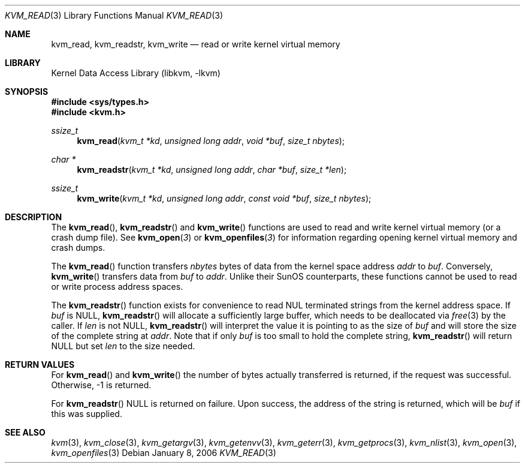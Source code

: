 .\" Copyright (c) 1992, 1993
.\"	The Regents of the University of California.  All rights reserved.
.\"
.\" This code is derived from software developed by the Computer Systems
.\" Engineering group at Lawrence Berkeley Laboratory under DARPA contract
.\" BG 91-66 and contributed to Berkeley.
.\"
.\" Redistribution and use in source and binary forms, with or without
.\" modification, are permitted provided that the following conditions
.\" are met:
.\" 1. Redistributions of source code must retain the above copyright
.\"    notice, this list of conditions and the following disclaimer.
.\" 2. Redistributions in binary form must reproduce the above copyright
.\"    notice, this list of conditions and the following disclaimer in the
.\"    documentation and/or other materials provided with the distribution.
.\" 4. Neither the name of the University nor the names of its contributors
.\"    may be used to endorse or promote products derived from this software
.\"    without specific prior written permission.
.\"
.\" THIS SOFTWARE IS PROVIDED BY THE REGENTS AND CONTRIBUTORS ``AS IS'' AND
.\" ANY EXPRESS OR IMPLIED WARRANTIES, INCLUDING, BUT NOT LIMITED TO, THE
.\" IMPLIED WARRANTIES OF MERCHANTABILITY AND FITNESS FOR A PARTICULAR PURPOSE
.\" ARE DISCLAIMED.  IN NO EVENT SHALL THE REGENTS OR CONTRIBUTORS BE LIABLE
.\" FOR ANY DIRECT, INDIRECT, INCIDENTAL, SPECIAL, EXEMPLARY, OR CONSEQUENTIAL
.\" DAMAGES (INCLUDING, BUT NOT LIMITED TO, PROCUREMENT OF SUBSTITUTE GOODS
.\" OR SERVICES; LOSS OF USE, DATA, OR PROFITS; OR BUSINESS INTERRUPTION)
.\" HOWEVER CAUSED AND ON ANY THEORY OF LIABILITY, WHETHER IN CONTRACT, STRICT
.\" LIABILITY, OR TORT (INCLUDING NEGLIGENCE OR OTHERWISE) ARISING IN ANY WAY
.\" OUT OF THE USE OF THIS SOFTWARE, EVEN IF ADVISED OF THE POSSIBILITY OF
.\" SUCH DAMAGE.
.\"
.\"     @(#)kvm_read.3	8.1 (Berkeley) 6/4/93
.\" $FreeBSD: src/lib/libkvm/kvm_read.3,v 1.6.2.3 2001/12/17 10:08:30 ru Exp $
.\" $DragonFly: src/lib/libkvm/kvm_read.3,v 1.4 2008/09/07 08:36:54 swildner Exp $
.\"
.Dd January 8, 2006
.Dt KVM_READ 3
.Os
.Sh NAME
.Nm kvm_read ,
.Nm kvm_readstr ,
.Nm kvm_write
.Nd read or write kernel virtual memory
.Sh LIBRARY
.Lb libkvm
.Sh SYNOPSIS
.In sys/types.h
.In kvm.h
.Ft ssize_t
.Fn kvm_read "kvm_t *kd" "unsigned long addr" "void *buf" "size_t nbytes"
.Ft "char *"
.Fn kvm_readstr "kvm_t *kd" "unsigned long addr" "char *buf" "size_t *len"
.Ft ssize_t
.Fn kvm_write "kvm_t *kd" "unsigned long addr" "const void *buf" "size_t nbytes"
.Sh DESCRIPTION
The
.Fn kvm_read ,
.Fn kvm_readstr
and
.Fn kvm_write
functions are used to read and write kernel virtual memory (or a crash
dump file). See
.Fn kvm_open 3
or
.Fn kvm_openfiles 3
for information regarding opening kernel virtual memory and crash dumps.
.Pp
The
.Fn kvm_read
function transfers
.Fa nbytes
bytes of data from
the kernel space address
.Fa addr
to
.Fa buf .
Conversely,
.Fn kvm_write
transfers data from
.Fa buf
to
.Fa addr .
Unlike their SunOS counterparts, these functions cannot be used to
read or write process address spaces.
.Pp
The
.Fn kvm_readstr
function exists for convenience to read NUL terminated strings
from the kernel address space.
If
.Fa buf
is
.Dv NULL ,
.Fn kvm_readstr
will allocate a sufficiently large buffer, which needs to be
deallocated via
.Xr free 3
by the caller.
If
.Fa len
is not
.Dv NULL ,
.Fn kvm_readstr
will interpret the value it is pointing to as the size of
.Fa buf
and will store the size of the complete string at
.Fa addr .
Note that if only
.Fa buf
is too small to hold the complete string,
.Fn kvm_readstr
will return
.Dv NULL
but set
.Fa len
to the size needed.
.Sh RETURN VALUES
For
.Fn kvm_read
and
.Fn kvm_write
the number of bytes actually transferred is returned, if the request
was successful.
Otherwise, -1 is returned.
.Pp
For
.Fn kvm_readstr
.Dv NULL
is returned on failure.
Upon success, the address of the string is returned, which will be
.Fa buf
if this was supplied.
.Sh SEE ALSO
.Xr kvm 3 ,
.Xr kvm_close 3 ,
.Xr kvm_getargv 3 ,
.Xr kvm_getenvv 3 ,
.Xr kvm_geterr 3 ,
.Xr kvm_getprocs 3 ,
.Xr kvm_nlist 3 ,
.Xr kvm_open 3 ,
.Xr kvm_openfiles 3
